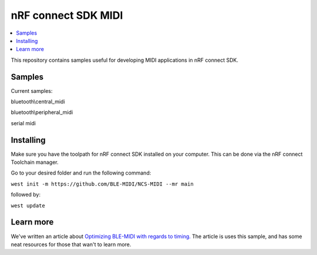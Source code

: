 .. _ncs_midi:

nRF connect SDK MIDI
#######################

.. contents::
   :local:
   :depth: 2

This repository contains samples useful for developing MIDI applications in nRF connect SDK. 


Samples
********

Current samples:

bluetooth\\central_midi

bluetooth\\peripheral_midi

serial midi



Installing
**********

Make sure you have the toolpath for nRF connect SDK installed on your computer. This can be done via the nRF connect Toolchain manager.

Go to your desired folder and run the following command:


``west init -m https://github.com/BLE-MIDI/NCS-MIDI --mr main``

followed by:


``west update``


Learn more
**********
We've written an article about `Optimizing BLE-MIDI with regards to timing.  <https://devzone.nordicsemi.com/nordic/nordic-blog/b/blog/posts/optimizing-ble-midi-with-regards-to-timing-1293631358>`_ The article is uses this sample, and has some neat resources for those that wan't to learn more.
